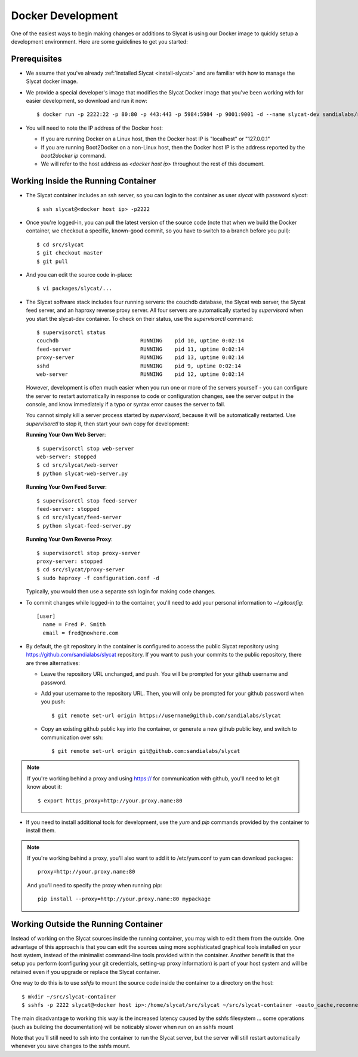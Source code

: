 .. _docker-development:

Docker Development
==================

One of the easiest ways to begin making changes or additions to Slycat is using
our Docker image to quickly setup a development environment.  Here are some
guidelines to get you started:

Prerequisites
-------------

* We assume that you've already :ref:`Installed Slycat <install-slycat>` and
  are familiar with how to manage the Slycat docker image.
* We provide a special developer's image that modifies the Slycat Docker image
  that you've been working with for easier development, so download and run it now::

    $ docker run -p 2222:22 -p 80:80 -p 443:443 -p 5984:5984 -p 9001:9001 -d --name slycat-dev sandialabs/slycat-dev

* You will need to note the IP address of the Docker host:

  * If you are running Docker on a Linux host, then the Docker host IP is "localhost" or "127.0.0.1"
  * If you are running Boot2Docker on a non-Linux host, then the Docker host IP is the address reported by the `boot2docker ip` command.
  * We will refer to the host address as `<docker host ip>` throughout the rest of this document.

Working Inside the Running Container
------------------------------------

* The Slycat container includes an ssh server, so you can login to the container as user `slycat` with password `slycat`::

  $ ssh slycat@<docker host ip> -p2222

* Once you're logged-in, you can pull the latest version of the source code (note that when we build the Docker container, we checkout a specific, known-good commit, so you have to switch to a branch before you pull)::

    $ cd src/slycat
    $ git checkout master
    $ git pull

* And you can edit the source code in-place::

  $ vi packages/slycat/...

* The Slycat software stack includes four running servers: the couchdb database, the Slycat web server, the
  Slycat feed server, and an haproxy reverse proxy server.  All four servers are automatically started
  by `supervisord` when you start the slycat-dev container.  To check on their status, use the `supervisorctl`
  command::

    $ supervisorctl status
    couchdb                          RUNNING    pid 10, uptime 0:02:14
    feed-server                      RUNNING    pid 11, uptime 0:02:14
    proxy-server                     RUNNING    pid 13, uptime 0:02:14
    sshd                             RUNNING    pid 9, uptime 0:02:14
    web-server                       RUNNING    pid 12, uptime 0:02:14

  However, development is often much easier when you run one or more of the
  servers yourself - you can configure the server to restart automatically in
  response to code or configuration changes, see the server output in the
  console, and know immediately if a typo or syntax error causes the server to
  fail.

  You cannot simply kill a server process started by `supervisord`, because it
  will be automatically restarted.  Use `supervisorctl` to stop it, then start
  your own copy for development:

  **Running Your Own Web Server**::

    $ supervisorctl stop web-server
    web-server: stopped
    $ cd src/slycat/web-server
    $ python slycat-web-server.py

  **Running Your Own Feed Server**::

    $ supervisorctl stop feed-server
    feed-server: stopped
    $ cd src/slycat/feed-server
    $ python slycat-feed-server.py

  **Running Your Own Reverse Proxy**::

    $ supervisorctl stop proxy-server
    proxy-server: stopped
    $ cd src/slycat/proxy-server
    $ sudo haproxy -f configuration.conf -d

  Typically, you would then use a separate ssh login for making code changes.

* To commit changes while logged-in to the container, you'll need to add your
  personal information to `~/.gitconfig`::

    [user]
      name = Fred P. Smith
      email = fred@nowhere.com

* By default, the git repository in the container is configured to access
  the public Slycat repository using https://github.com/sandialabs/slycat repository.
  If you want to push your commits to the public repository, there are three alternatives:

  * Leave the repository URL unchanged, and push.  You will be prompted for your github
    username and password.

  * Add your username to the repository URL.  Then, you will only be prompted for your
    github password when you push::

      $ git remote set-url origin https://username@github.com/sandialabs/slycat

  * Copy an existing github public key into the container, or generate a new github
    public key, and switch to communication over ssh::

    $ git remote set-url origin git@github.com:sandialabs/slycat

.. NOTE::

  If you're working behind a proxy and using https:// for communication with github, you'll need to let git know about it::

    $ export https_proxy=http://your.proxy.name:80

* If you need to install additional tools for development, use the `yum` and
  `pip` commands provided by the container to install them.


.. NOTE::

  If you're working behind a proxy, you'll also want to add it to /etc/yum.conf to yum can download packages::

    proxy=http://your.proxy.name:80

  And you'll need to specify the proxy when running pip::

    pip install --proxy=http://your.proxy.name:80 mypackage

Working Outside the Running Container
-------------------------------------

Instead of working on the Slycat sources inside the running container, you may
wish to edit them from the outside.  One advantage of this approach is that you
can edit the sources using more sophisticated graphical tools installed
on your host system, instead of the minimalist command-line tools provided within
the container.  Another benefit is that the setup you perform (configuring your git
credentials, setting-up proxy information) is part of your host system and will be
retained even if you upgrade or replace the Slycat container.

One way to do this is to use `sshfs` to mount the source code inside the
container to a directory on the host::

  $ mkdir ~/src/slycat-container
  $ sshfs -p 2222 slycat@<docker host ip>:/home/slycat/src/slycat ~/src/slycat-container -oauto_cache,reconnect,defer_permissions,negative_vncache,volname=slycat-container

The main disadvantage to working this way is the increased latency caused by the sshfs
filesystem ... some operations (such as building the documentation) will be noticably
slower when run on an sshfs mount

Note that you'll still need to ssh into the container to run the Slycat server, but the server
will still restart automatically whenever you save changes to the sshfs mount.


